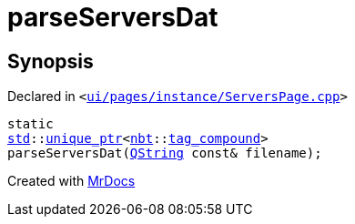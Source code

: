 [#parseServersDat]
= parseServersDat
:relfileprefix: 
:mrdocs:


== Synopsis

Declared in `&lt;https://github.com/PrismLauncher/PrismLauncher/blob/develop/ui/pages/instance/ServersPage.cpp#L121[ui&sol;pages&sol;instance&sol;ServersPage&period;cpp]&gt;`

[source,cpp,subs="verbatim,replacements,macros,-callouts"]
----
static
xref:std.adoc[std]::xref:std/unique_ptr.adoc[unique&lowbar;ptr]&lt;xref:nbt.adoc[nbt]::xref:nbt/tag_compound.adoc[tag&lowbar;compound]&gt;
parseServersDat(xref:QString.adoc[QString] const& filename);
----



[.small]#Created with https://www.mrdocs.com[MrDocs]#
